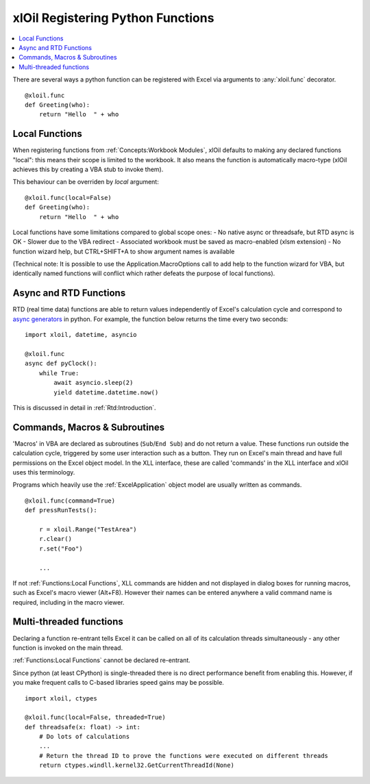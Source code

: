==================================
xlOil Registering Python Functions
==================================

.. contents::
    :local:

There are several ways a python function can be registered with Excel via arguments to 
:any:`xloil.func` decorator.

::

    @xloil.func
    def Greeting(who):
        return "Hello  " + who


Local Functions
---------------

When registering functions from :ref:`Concepts:Workbook Modules`, xlOil defaults to making
any declared functions "local": this means their scope is limited to the workbook.
It also means the function is automatically macro-type (xlOil achieves this by creating 
a VBA stub to invoke them).

This behaviour can be overriden by `local` argument:

::

    @xloil.func(local=False)
    def Greeting(who):
        return "Hello  " + who


Local functions have some limitations compared to global scope ones:
- No native async or threadsafe, but RTD async is OK
- Slower due to the VBA redirect
- Associated workbook must be saved as macro-enabled (xlsm extension)
- No function wizard help, but CTRL+SHIFT+A to show argument names is available

(Technical note: It is possible to use the Application.MacroOptions call to add help to the 
function wizard for VBA, but identically named functions will conflict which rather defeats 
the purpose of local functions).


Async and RTD Functions
-----------------------

RTD (real time data) functions are able to return values independently of Excel's 
calculation cycle and correspond to `async generators <https://www.python.org/dev/peps/pep-0525/>`_
in python.  For example, the function below returns the time every two seconds:

::

    import xloil, datetime, asyncio

    @xloil.func
    async def pyClock():
        while True:
            await asyncio.sleep(2)
            yield datetime.datetime.now()

This is discussed in detail in :ref:`Rtd:Introduction`.


Commands, Macros & Subroutines
------------------------------

'Macros' in VBA are declared as subroutines (``Sub``/``End Sub``) and do not return a value. 
These functions run outside the calculation cycle, triggered by some user interaction such
as a button.  They run on Excel's main thread and have full permissions on the Excel object 
model.  In the XLL interface, these are called 'commands' in the XLL interface and xlOil uses 
this terminology.

Programs which heavily use the :ref:`ExcelApplication` object model are usually written as 
commands.

::

    @xloil.func(command=True)
    def pressRunTests():

        r = xloil.Range("TestArea")
        r.clear()
        r.set("Foo")

        ...

If not :ref:`Functions:Local Functions`, XLL commands are hidden and not displayed in 
dialog boxes for running macros, such as Excel's macro viewer (Alt+F8). However their 
names can be entered anywhere a valid command name is required, including in the macro
viewer.


Multi-threaded functions
------------------------

Declaring a function re-entrant tells Excel it can be called on all of its calculation
threads simultaneously - any other function is invoked on the main thread.  

:ref:`Functions:Local Functions` cannot be declared re-entrant.

Since python (at least CPython) is single-threaded there is no direct performance
benefit from enabling this. However, if you make frequent calls to C-based libraries 
speed gains may be possible.

::

    import xloil, ctypes

    @xloil.func(local=False, threaded=True)
    def threadsafe(x: float) -> int:
        # Do lots of calculations
        ...
        # Return the thread ID to prove the functions were executed on different threads
        return ctypes.windll.kernel32.GetCurrentThreadId(None)
